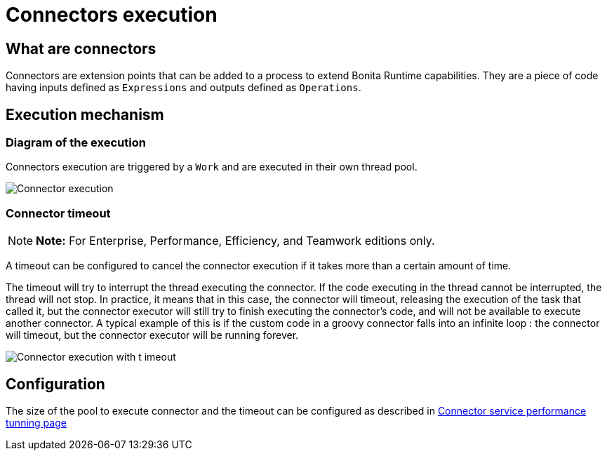 = Connectors execution

== What are connectors

Connectors are extension points that can be added to a process to extend Bonita Runtime capabilities.
They are a piece of code having inputs defined as `Expressions` and outputs defined as `Operations`.

== Execution mechanism

=== Diagram of the execution

Connectors execution are triggered by a `Work` and are executed in their own thread pool.

image::images/connector_execution.png[Connector execution]

=== Connector timeout

NOTE: *Note:* For Enterprise, Performance, Efficiency, and Teamwork editions only.


A timeout can be configured to cancel the connector execution if it takes more than a certain amount of time.

The timeout will try to interrupt the thread executing the connector.
If the code executing in the thread cannot be interrupted, the thread will not stop.
In practice, it means that in this case, the connector will timeout, releasing the execution of the task that called it, but the connector executor will still try to finish executing the connector's code, and will not be available to execute another connector.
A typical example of this is if the custom code in a groovy connector falls into an infinite loop : the connector will timeout, but the connector executor will be running forever.

image::images/connector_execution_timeout.png[Connector execution with t imeout]

== Configuration

The size of the pool to execute connector and the timeout can be configured as described in link:performance-tunning.ms#connector_service[Connector service performance tunning page]
